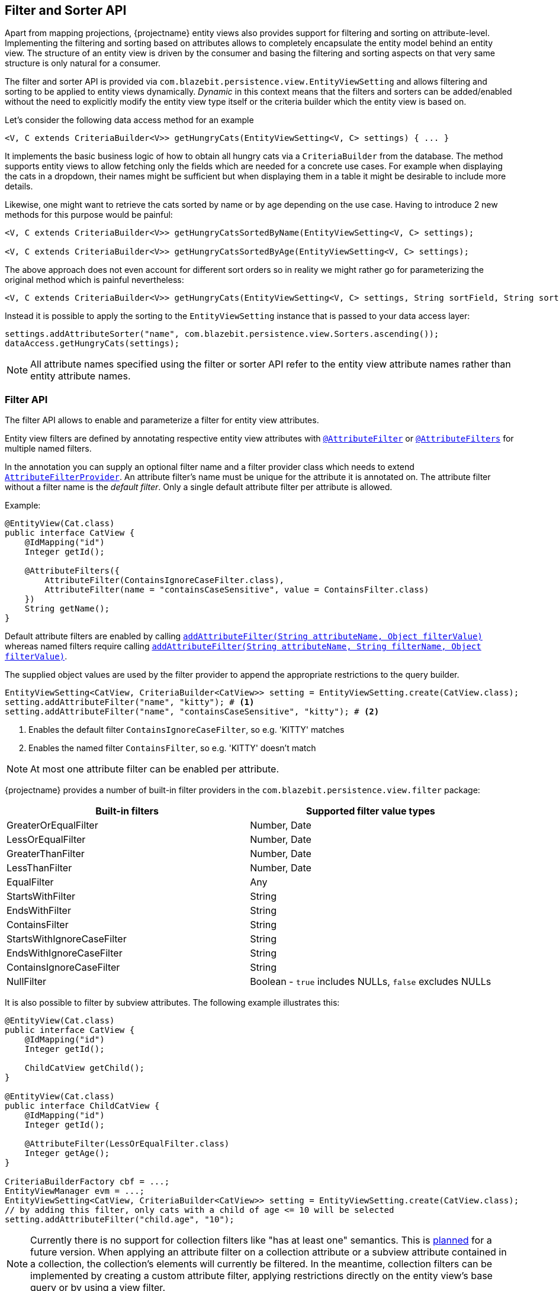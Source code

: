 [[filter-and-sorter-api]]
== Filter and Sorter API

Apart from mapping projections, {projectname} entity views also provides support for filtering and sorting on attribute-level.
Implementing the filtering and sorting based on attributes allows to completely encapsulate the entity model behind an entity view.
The structure of an entity view is driven by the consumer and basing the filtering and sorting aspects on that very same structure is only natural for a consumer.

The filter and sorter API is provided via `com.blazebit.persistence.view.EntityViewSetting` and allows filtering and sorting to be applied to entity views dynamically.
_Dynamic_ in this context means that the filters and sorters can be added/enabled without the need to explicitly modify the entity view type itself
or the criteria builder which the entity view is based on.

[[filter-sorter-introductory-example]]
Let's consider the following data access method for an example

[source,java]
----
<V, C extends CriteriaBuilder<V>> getHungryCats(EntityViewSetting<V, C> settings) { ... }
----

It implements the basic business logic of how to obtain all hungry cats via a `CriteriaBuilder` from the database. The method supports
entity views to allow fetching only the fields which are needed for a concrete use cases. For example when displaying the
cats in a dropdown, their names might be sufficient but when displaying them in a table it might be desirable to include more details.

Likewise, one might want to retrieve the cats sorted by name or by age depending on the use case. Having to
introduce 2 new methods for this purpose would be painful:

[source,java]
----
<V, C extends CriteriaBuilder<V>> getHungryCatsSortedByName(EntityViewSetting<V, C> settings);

<V, C extends CriteriaBuilder<V>> getHungryCatsSortedByAge(EntityViewSetting<V, C> settings);
----

The above approach does not even account for different sort orders so in reality we might rather go for
parameterizing the original method which is painful nevertheless:

[source,java]
----
<V, C extends CriteriaBuilder<V>> getHungryCats(EntityViewSetting<V, C> settings, String sortField, String sortOrder);
----

Instead it is possible to apply the sorting to the `EntityViewSetting` instance that is passed to
your data access layer:

[source,java]
----
settings.addAttributeSorter("name", com.blazebit.persistence.view.Sorters.ascending());
dataAccess.getHungryCats(settings);
----

NOTE: All attribute names specified using the filter or sorter API refer to the entity view attribute names rather than entity attribute names.

=== Filter API

The filter API allows to enable and parameterize a filter for entity view attributes.

Entity view filters are defined by annotating respective entity view attributes with link:{entity_view_jdoc}/persistence/view/AttributeFilter.html[`@AttributeFilter`]
or link:{entity_view_jdoc}/persistence/view/AttributeFilters.html[`@AttributeFilters`] for multiple named filters.

In the annotation you can supply an optional filter name and a filter provider class which needs to extend
link:{entity_view_jdoc}/persistence/view/AttributeFilterProvider.html[`AttributeFilterProvider`]. An attribute filter's name must be unique for the
attribute it is annotated on. The attribute filter without a filter name is the _default filter_. Only a single default attribute filter per attribute is allowed.

Example:

[source,java]
----
@EntityView(Cat.class)
public interface CatView {
    @IdMapping("id")
    Integer getId();

    @AttributeFilters({
        AttributeFilter(ContainsIgnoreCaseFilter.class),
        AttributeFilter(name = "containsCaseSensitive", value = ContainsFilter.class)
    })
    String getName();
}
----

Default attribute filters are enabled by calling link:{entity_view_jdoc}/persistence/view/EntityViewSetting.html#addAttributeFilter(java.lang.String,%20java.lang.Object)[`addAttributeFilter(String attributeName, Object filterValue)`]
whereas named filters require calling link:{entity_view_jdoc}/persistence/view/EntityViewSetting.html#addAttributeFilter(java.lang.String,%20java.lang.String,%20java.lang.Object)[`addAttributeFilter(String attributeName, String filterName, Object filterValue)`].

The supplied object values are used by the filter provider to append the appropriate restrictions to the query builder.

[source,java]
----
EntityViewSetting<CatView, CriteriaBuilder<CatView>> setting = EntityViewSetting.create(CatView.class);
setting.addAttributeFilter("name", "kitty"); # <1>
setting.addAttributeFilter("name", "containsCaseSensitive", "kitty"); # <2>
----
<1> Enables the default filter `ContainsIgnoreCaseFilter`, so e.g. 'KITTY' matches
<2> Enables the named filter `ContainsFilter`, so e.g. 'KITTY' doesn't match

NOTE: At most one attribute filter can be enabled per attribute.

{projectname} provides a number of built-in filter providers in the `com.blazebit.persistence.view.filter` package:

|===
|Built-in filters           | Supported filter value types

|GreaterOrEqualFilter       | Number, Date
|LessOrEqualFilter          | Number, Date
|GreaterThanFilter          | Number, Date
|LessThanFilter             | Number, Date
|EqualFilter                | Any
|StartsWithFilter           | String
|EndsWithFilter             | String
|ContainsFilter             | String
|StartsWithIgnoreCaseFilter | String
|EndsWithIgnoreCaseFilter   | String
|ContainsIgnoreCaseFilter   | String
|NullFilter                 | Boolean - `true` includes NULLs, `false` excludes NULLs
|===

It is also possible to filter by subview attributes. The following example illustrates this:

[source,java]
----
@EntityView(Cat.class)
public interface CatView {
    @IdMapping("id")
    Integer getId();

    ChildCatView getChild();
}

@EntityView(Cat.class)
public interface ChildCatView {
    @IdMapping("id")
    Integer getId();

    @AttributeFilter(LessOrEqualFilter.class)
    Integer getAge();
}

CriteriaBuilderFactory cbf = ...;
EntityViewManager evm = ...;
EntityViewSetting<CatView, CriteriaBuilder<CatView>> setting = EntityViewSetting.create(CatView.class);
// by adding this filter, only cats with a child of age <= 10 will be selected
setting.addAttributeFilter("child.age", "10");
----

NOTE: Currently there is no support for collection filters like "has at least one" semantics. This is
https://github.com/Blazebit/blaze-persistence/issues/109[planned] for a future version. When applying an attribute filter
on a collection attribute or a subview attribute contained in a collection, the collection's elements will currently be filtered.
In the meantime, collection filters can be implemented by creating a custom attribute filter, applying restrictions directly on the entity view's base query or by using a view filter.

==== View filters

View filters allow filtering based on attributes of the view-backing entity as opposed to attribute filters which
relate to entity view attributes.

For example, the following entity view uses a view filter to filter by the `age` entity attribute of the
`Cat` entity without this attribute being mapped in the entity view.

[source,java]
----
@EntityView(Cat.class)
@ViewFilter(name = "ageFilter", value = AgeFilterProvider.class)
public interface CatView {
    @IdMapping("id")
    Integer getId();

    String getName();

    class AgeFilterProvider implements ViewFilterProvider {
        @Override
        public <T extends WhereBuilder<T>> T apply(T whereBuilder) {
            return whereBuilder.where("age").gt(2L);
        }
    }
}
----

View filters need to be activated via the `EntityViewSetting`:

[source,java]
----
setting.addViewFilter("ageFilter");
----

==== Custom filters

If the built-in filters do not satisfy your requirements you are free to implement custom attribute filters by
extending link:{entity_view_jdoc}/persistence/view/AttributeFilterProvider.html[`AttributeFilterProvider`] with either one constructor accepting

* `Class<?>` - The attribute type
* `Object` - The filter value
* `Class<?>` and `Object` - The attribute type and the filter value

Have a look at how a range filter could be implemented:

[source,java]
----
public class MyCustomFilter extends com.blazebit.persistence.view.AttributeFilterProvider {

    private final Range range;

    public EndsWithFilterImpl(Object value) {
        this.value = (Range) value;
    }

    protected <T> T apply(RestrictionBuilder<T> restrictionBuilder) {
        return restrictionBuilder.between(range.lower).and(range.upper);
    }

    public static class Range {
        private final Number lower;
        private final Number upper;

        public Range(Number lower, Number upper) {
            this.lower = lower;
            this.upper = upper;
        }
    }
}
----

The filter implementation only uses the filter value in the constructor and assumes it to be of the `Range` type.
By accepting the attribute type, a string to object conversion for the filter value can be implemented.

=== Sorter API

The sorter API allows to sort entity views by their attributes.
A sorter can be applied for an attribute by invoking link:{entity_view_jdoc}/persistence/view/EntityViewSetting.html#addAttributeSorter(java.lang.String,%20com.blazebit.persistence.view.Sorter)[`addAttributeSorter(String attributeName, Sorter sorter)`]

For an example of how to use the sorter API refer to the <<filter-sorter-introductory-example, introductory example>>.

{projectname} provides default sorters via the static methods in the link:{entity_view_jdoc}/persistence/view/Sorters.html[`Sorters`] class.
These methods allow to easily create any combination of ascending/descending and nulls-first/nulls-last sorter.

NOTE: At most one attribute sorter can be enabled per attribute.

CAUTION: Sorting by subquery attributes (see ??) is problematic for some DBs.

CAUTION: Currently, sorting by correlated attribute mappings (see ??) is also not fully supported.

==== Custom sorter

If the built-in sorters do not satisfy your requirements you are free to create a custom sorter by
implementing the link:{entity_view_jdoc}/persistence/view/Sorter.html[`Sorter`] interface.

An example for a custom sorter might be a case insensitive sorter

[source,java]
----
public class MySorter implements com.blazebit.persistence.view.Sorter {

    private final Sorter sorter;

    private MySorter(Sorter sorter) {
        this.sorter = sorter;
    }

    public static Sorter asc() {
        return new MySorter(Sorters.ascending());
    }

    public static Sorter desc() {
        return new MySorter(Sorters.descending());
    }

    public <T extends OrderByBuilder<T>> T apply(T sortable, String expression) {
        return sorter.apply(sortable, "UPPER(" + expression + ")");
    }
}
----